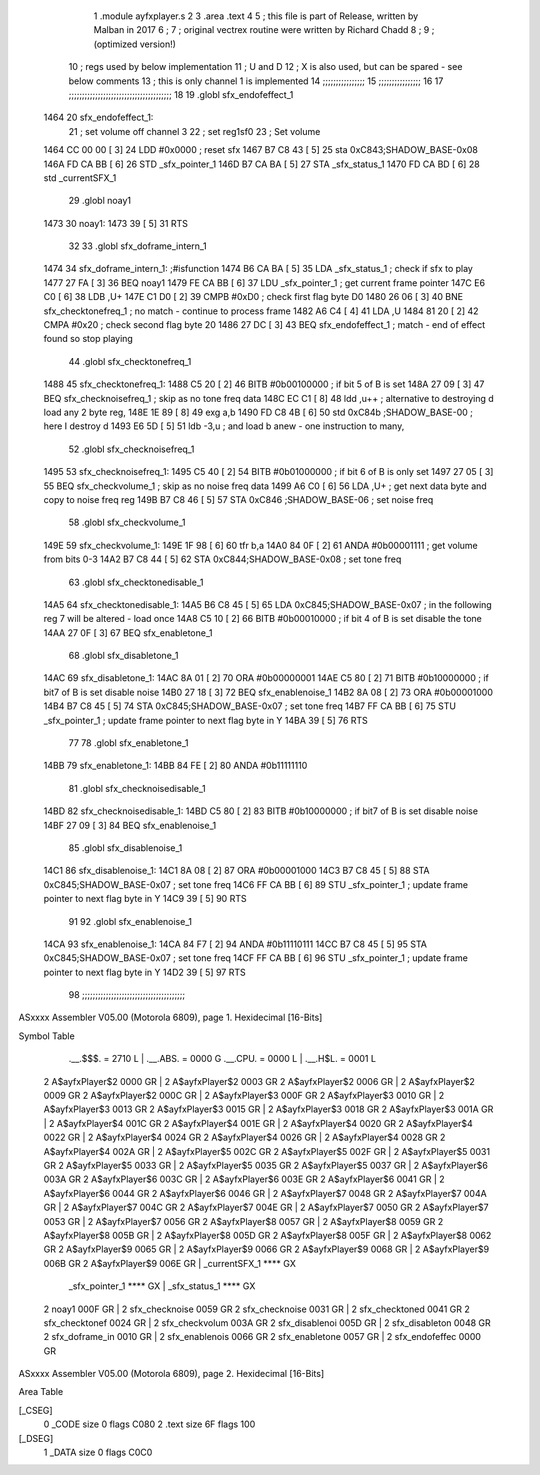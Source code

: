                               1  .module ayfxplayer.s
                              2 
                              3  .area .text
                              4 
                              5 ; this file is part of Release, written by Malban in 2017
                              6 ;
                              7 ; original vectrex routine were written by Richard Chadd
                              8 ;
                              9 ; (optimized version!)
                             10 ; regs used by below implementation
                             11 ; U and D
                             12 ; X is also used, but can be spared - see below comments
                             13 ; this is only channel 1 is implemented
                             14 ;;;;;;;;;;;;;;;;
                             15 ;;;;;;;;;;;;;;;;
                             16 
                             17 ;;;;;;;;;;;;;;;;;;;;;;;;;;;;;;;;;;;;;;;
                             18 
                             19  .globl sfx_endofeffect_1
   1464                      20 sfx_endofeffect_1:
                             21                                                           ; set volume off channel 3
                             22                                                           ; set reg1sf0
                             23                                                           ; Set volume
   1464 CC 00 00      [ 3]   24                     LDD      #0x0000                       ; reset sfx
   1467 B7 C8 43      [ 5]   25                     sta      0xC843;SHADOW_BASE-0x08
   146A FD CA BB      [ 6]   26                     STD      _sfx_pointer_1
   146D B7 CA BA      [ 5]   27                     STA      _sfx_status_1
   1470 FD CA BD      [ 6]   28                     std      _currentSFX_1
                             29  .globl noay1
   1473                      30 noay1:
   1473 39            [ 5]   31                     RTS
                             32 
                             33  .globl sfx_doframe_intern_1
   1474                      34 sfx_doframe_intern_1:                                     ;#isfunction
   1474 B6 CA BA      [ 5]   35                     LDA      _sfx_status_1                 ; check if sfx to play
   1477 27 FA         [ 3]   36                     BEQ      noay1
   1479 FE CA BB      [ 6]   37                     LDU      _sfx_pointer_1                ; get current frame pointer
   147C E6 C0         [ 6]   38                     LDB      ,U+
   147E C1 D0         [ 2]   39                     CMPB     #0xD0                         ; check first flag byte D0
   1480 26 06         [ 3]   40                     BNE      sfx_checktonefreq_1          ; no match - continue to process frame
   1482 A6 C4         [ 4]   41                     LDA      ,U
   1484 81 20         [ 2]   42                     CMPA     #0x20                         ; check second flag byte 20
   1486 27 DC         [ 3]   43                     BEQ      sfx_endofeffect_1            ; match - end of effect found so stop playing
                             44  .globl sfx_checktonefreq_1
   1488                      45 sfx_checktonefreq_1:
   1488 C5 20         [ 2]   46                     BITB     #0b00100000                   ; if bit 5 of B is set
   148A 27 09         [ 3]   47                     BEQ      sfx_checknoisefreq_1         ; skip as no tone freq data
   148C EC C1         [ 8]   48                     ldd      ,u++ ; alternative to destroying d load any 2 byte reg,
   148E 1E 89         [ 8]   49  exg a,b
   1490 FD C8 4B      [ 6]   50                     std      0xC84b ;SHADOW_BASE-00 ; here I destroy d
   1493 E6 5D         [ 5]   51                     ldb      -3,u ; and load b anew - one instruction to many,
                             52  .globl sfx_checknoisefreq_1
   1495                      53 sfx_checknoisefreq_1:
   1495 C5 40         [ 2]   54                     BITB     #0b01000000                   ; if bit 6 of B is only set
   1497 27 05         [ 3]   55                     BEQ      sfx_checkvolume_1            ; skip as no noise freq data
   1499 A6 C0         [ 6]   56                     LDA      ,U+                          ; get next data byte and copy to noise freq reg
   149B B7 C8 46      [ 5]   57                     STA      0xC846 ;SHADOW_BASE-06               ; set noise freq
                             58  .globl sfx_checkvolume_1
   149E                      59 sfx_checkvolume_1:
   149E 1F 98         [ 6]   60                     tfr      b,a
   14A0 84 0F         [ 2]   61                     ANDA     #0b00001111                   ; get volume from bits 0-3
   14A2 B7 C8 44      [ 5]   62                     STA      0xC844;SHADOW_BASE-0x08              ; set tone freq
                             63  .globl sfx_checktonedisable_1
   14A5                      64 sfx_checktonedisable_1:
   14A5 B6 C8 45      [ 5]   65                     LDA      0xC845;SHADOW_BASE-0x07              ; in the following reg 7 will be altered - load once
   14A8 C5 10         [ 2]   66                     BITB     #0b00010000                   ; if bit 4 of B is set disable the tone
   14AA 27 0F         [ 3]   67                     BEQ      sfx_enabletone_1
                             68  .globl sfx_disabletone_1
   14AC                      69 sfx_disabletone_1:
   14AC 8A 01         [ 2]   70                     ORA      #0b00000001
   14AE C5 80         [ 2]   71                     BITB     #0b10000000                   ; if bit7 of B is set disable noise
   14B0 27 18         [ 3]   72                     BEQ      sfx_enablenoise_1
   14B2 8A 08         [ 2]   73                     ORA      #0b00001000
   14B4 B7 C8 45      [ 5]   74                     STA      0xC845;SHADOW_BASE-0x07              ; set tone freq
   14B7 FF CA BB      [ 6]   75                     STU      _sfx_pointer_1                ; update frame pointer to next flag byte in Y
   14BA 39            [ 5]   76                     RTS
                             77 
                             78  .globl sfx_enabletone_1
   14BB                      79 sfx_enabletone_1:
   14BB 84 FE         [ 2]   80                     ANDA     #0b11111110
                             81  .globl sfx_checknoisedisable_1
   14BD                      82 sfx_checknoisedisable_1:
   14BD C5 80         [ 2]   83                     BITB     #0b10000000                   ; if bit7 of B is set disable noise
   14BF 27 09         [ 3]   84                     BEQ      sfx_enablenoise_1
                             85  .globl sfx_disablenoise_1
   14C1                      86 sfx_disablenoise_1:
   14C1 8A 08         [ 2]   87                     ORA      #0b00001000
   14C3 B7 C8 45      [ 5]   88                     STA      0xC845;SHADOW_BASE-0x07              ; set tone freq
   14C6 FF CA BB      [ 6]   89                     STU      _sfx_pointer_1                ; update frame pointer to next flag byte in Y
   14C9 39            [ 5]   90                     RTS
                             91 
                             92  .globl sfx_enablenoise_1
   14CA                      93 sfx_enablenoise_1:
   14CA 84 F7         [ 2]   94                     ANDA     #0b11110111
   14CC B7 C8 45      [ 5]   95                     STA      0xC845;SHADOW_BASE-0x07              ; set tone freq
   14CF FF CA BB      [ 6]   96                     STU      _sfx_pointer_1                ; update frame pointer to next flag byte in Y
   14D2 39            [ 5]   97                     RTS
                             98 ;;;;;;;;;;;;;;;;;;;;;;;;;;;;;;;;;;;;;;;
ASxxxx Assembler V05.00  (Motorola 6809), page 1.
Hexidecimal [16-Bits]

Symbol Table

    .__.$$$.       =   2710 L   |     .__.ABS.       =   0000 G
    .__.CPU.       =   0000 L   |     .__.H$L.       =   0001 L
  2 A$ayfxPlayer$2     0000 GR  |   2 A$ayfxPlayer$2     0003 GR
  2 A$ayfxPlayer$2     0006 GR  |   2 A$ayfxPlayer$2     0009 GR
  2 A$ayfxPlayer$2     000C GR  |   2 A$ayfxPlayer$3     000F GR
  2 A$ayfxPlayer$3     0010 GR  |   2 A$ayfxPlayer$3     0013 GR
  2 A$ayfxPlayer$3     0015 GR  |   2 A$ayfxPlayer$3     0018 GR
  2 A$ayfxPlayer$3     001A GR  |   2 A$ayfxPlayer$4     001C GR
  2 A$ayfxPlayer$4     001E GR  |   2 A$ayfxPlayer$4     0020 GR
  2 A$ayfxPlayer$4     0022 GR  |   2 A$ayfxPlayer$4     0024 GR
  2 A$ayfxPlayer$4     0026 GR  |   2 A$ayfxPlayer$4     0028 GR
  2 A$ayfxPlayer$4     002A GR  |   2 A$ayfxPlayer$5     002C GR
  2 A$ayfxPlayer$5     002F GR  |   2 A$ayfxPlayer$5     0031 GR
  2 A$ayfxPlayer$5     0033 GR  |   2 A$ayfxPlayer$5     0035 GR
  2 A$ayfxPlayer$5     0037 GR  |   2 A$ayfxPlayer$6     003A GR
  2 A$ayfxPlayer$6     003C GR  |   2 A$ayfxPlayer$6     003E GR
  2 A$ayfxPlayer$6     0041 GR  |   2 A$ayfxPlayer$6     0044 GR
  2 A$ayfxPlayer$6     0046 GR  |   2 A$ayfxPlayer$7     0048 GR
  2 A$ayfxPlayer$7     004A GR  |   2 A$ayfxPlayer$7     004C GR
  2 A$ayfxPlayer$7     004E GR  |   2 A$ayfxPlayer$7     0050 GR
  2 A$ayfxPlayer$7     0053 GR  |   2 A$ayfxPlayer$7     0056 GR
  2 A$ayfxPlayer$8     0057 GR  |   2 A$ayfxPlayer$8     0059 GR
  2 A$ayfxPlayer$8     005B GR  |   2 A$ayfxPlayer$8     005D GR
  2 A$ayfxPlayer$8     005F GR  |   2 A$ayfxPlayer$8     0062 GR
  2 A$ayfxPlayer$9     0065 GR  |   2 A$ayfxPlayer$9     0066 GR
  2 A$ayfxPlayer$9     0068 GR  |   2 A$ayfxPlayer$9     006B GR
  2 A$ayfxPlayer$9     006E GR  |     _currentSFX_1      **** GX
    _sfx_pointer_1     **** GX  |     _sfx_status_1      **** GX
  2 noay1              000F GR  |   2 sfx_checknoise     0059 GR
  2 sfx_checknoise     0031 GR  |   2 sfx_checktoned     0041 GR
  2 sfx_checktonef     0024 GR  |   2 sfx_checkvolum     003A GR
  2 sfx_disablenoi     005D GR  |   2 sfx_disableton     0048 GR
  2 sfx_doframe_in     0010 GR  |   2 sfx_enablenois     0066 GR
  2 sfx_enabletone     0057 GR  |   2 sfx_endofeffec     0000 GR

ASxxxx Assembler V05.00  (Motorola 6809), page 2.
Hexidecimal [16-Bits]

Area Table

[_CSEG]
   0 _CODE            size    0   flags C080
   2 .text            size   6F   flags  100
[_DSEG]
   1 _DATA            size    0   flags C0C0

